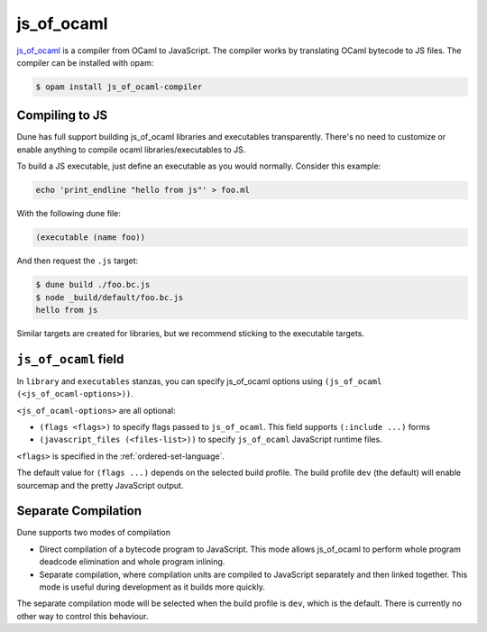 ***********
js_of_ocaml
***********

js_of_ocaml_ is a compiler from OCaml to JavaScript. The compiler works by
translating OCaml bytecode to JS files. The compiler can be installed with
opam:

.. code:: bash

   $ opam install js_of_ocaml-compiler

Compiling to JS
===============

Dune has full support building js_of_ocaml libraries and executables transparently.
There's no need to customize or enable anything to compile ocaml
libraries/executables to JS.

To build a JS executable, just define an executable as you would normally.
Consider this example:

.. code:: bash

   echo 'print_endline "hello from js"' > foo.ml

With the following dune file:

.. code:: scheme

  (executable (name foo))

And then request the ``.js`` target:

.. code:: bash

   $ dune build ./foo.bc.js
   $ node _build/default/foo.bc.js
   hello from js

Similar targets are created for libraries, but we recommend sticking to the
executable targets.

.. _dune-jsoo-field:

``js_of_ocaml`` field
=====================

In ``library`` and ``executables`` stanzas, you can specify js_of_ocaml options
using ``(js_of_ocaml (<js_of_ocaml-options>))``.

``<js_of_ocaml-options>`` are all optional:

- ``(flags <flags>)`` to specify flags passed to ``js_of_ocaml``. This field
  supports ``(:include ...)`` forms

- ``(javascript_files (<files-list>))`` to specify ``js_of_ocaml`` JavaScript
  runtime files.

``<flags>`` is specified in the :ref:`ordered-set-language`.

The default value for ``(flags ...)`` depends on the selected build profile. The
build profile ``dev`` (the default) will enable sourcemap and the pretty
JavaScript output.

Separate Compilation
====================

Dune supports two modes of compilation

- Direct compilation of a bytecode program to JavaScript. This mode allows
  js_of_ocaml to perform whole program deadcode elimination and whole program
  inlining.

- Separate compilation, where compilation units are compiled to JavaScript
  separately and then linked together. This mode is useful during development as
  it builds more quickly.

The separate compilation mode will be selected when the build profile is
``dev``, which is the default. There is currently no other way to control this
behaviour.

.. _js_of_ocaml: http://ocsigen.org/js_of_ocaml/
